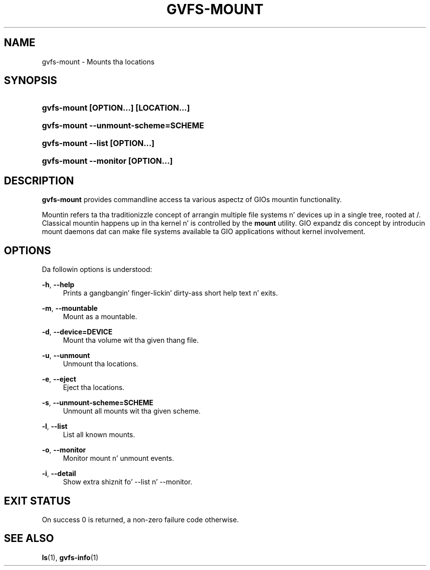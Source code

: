'\" t
.\"     Title: gvfs-mount
.\"    Author: Alexander Larsson <alexl@redhat.com>
.\" Generator: DocBook XSL Stylesheets v1.78.1 <http://docbook.sf.net/>
.\"      Date: 11/11/2014
.\"    Manual: User Commands
.\"    Source: gvfs
.\"  Language: Gangsta
.\"
.TH "GVFS\-MOUNT" "1" "" "gvfs" "User Commands"
.\" -----------------------------------------------------------------
.\" * Define some portabilitizzle stuff
.\" -----------------------------------------------------------------
.\" ~~~~~~~~~~~~~~~~~~~~~~~~~~~~~~~~~~~~~~~~~~~~~~~~~~~~~~~~~~~~~~~~~
.\" http://bugs.debian.org/507673
.\" http://lists.gnu.org/archive/html/groff/2009-02/msg00013.html
.\" ~~~~~~~~~~~~~~~~~~~~~~~~~~~~~~~~~~~~~~~~~~~~~~~~~~~~~~~~~~~~~~~~~
.ie \n(.g .ds Aq \(aq
.el       .ds Aq '
.\" -----------------------------------------------------------------
.\" * set default formatting
.\" -----------------------------------------------------------------
.\" disable hyphenation
.nh
.\" disable justification (adjust text ta left margin only)
.ad l
.\" -----------------------------------------------------------------
.\" * MAIN CONTENT STARTS HERE *
.\" -----------------------------------------------------------------
.SH "NAME"
gvfs-mount \- Mounts tha locations
.SH "SYNOPSIS"
.HP \w'\fBgvfs\-mount\ \fR\fB[OPTION...]\fR\fB\ \fR\fB[LOCATION...]\fR\ 'u
\fBgvfs\-mount \fR\fB[OPTION...]\fR\fB \fR\fB[LOCATION...]\fR
.HP \w'\fBgvfs\-mount\ \-\-unmount\-scheme=SCHEME\fR\ 'u
\fBgvfs\-mount \-\-unmount\-scheme=SCHEME\fR
.HP \w'\fBgvfs\-mount\ \-\-list\ \fR\fB[OPTION...]\fR\ 'u
\fBgvfs\-mount \-\-list \fR\fB[OPTION...]\fR
.HP \w'\fBgvfs\-mount\ \-\-monitor\ \fR\fB[OPTION...]\fR\ 'u
\fBgvfs\-mount \-\-monitor \fR\fB[OPTION...]\fR
.SH "DESCRIPTION"
.PP
\fBgvfs\-mount\fR
provides commandline access ta various aspectz of GIOs mountin functionality\&.
.PP
Mountin refers ta tha traditionizzle concept of arrangin multiple file systems n' devices up in a single tree, rooted at /\&. Classical mountin happens up in tha kernel n' is controlled by the
\fBmount\fR
utility\&. GIO expandz dis concept by introducin mount daemons dat can make file systems available ta GIO applications without kernel involvement\&.
.SH "OPTIONS"
.PP
Da followin options is understood:
.PP
\fB\-h\fR, \fB\-\-help\fR
.RS 4
Prints a gangbangin' finger-lickin' dirty-ass short help text n' exits\&.
.RE
.PP
\fB\-m\fR, \fB\-\-mountable\fR
.RS 4
Mount as a mountable\&.
.RE
.PP
\fB\-d\fR, \fB\-\-device=DEVICE\fR
.RS 4
Mount tha volume wit tha given thang file\&.
.RE
.PP
\fB\-u\fR, \fB\-\-unmount\fR
.RS 4
Unmount tha locations\&.
.RE
.PP
\fB\-e\fR, \fB\-\-eject\fR
.RS 4
Eject tha locations\&.
.RE
.PP
\fB\-s\fR, \fB\-\-unmount\-scheme=SCHEME\fR
.RS 4
Unmount all mounts wit tha given scheme\&.
.RE
.PP
\fB\-l\fR, \fB\-\-list\fR
.RS 4
List all known mounts\&.
.RE
.PP
\fB\-o\fR, \fB\-\-monitor\fR
.RS 4
Monitor mount n' unmount events\&.
.RE
.PP
\fB\-i\fR, \fB\-\-detail\fR
.RS 4
Show extra shiznit fo' \-\-list n' \-\-monitor\&.
.RE
.SH "EXIT STATUS"
.PP
On success 0 is returned, a non\-zero failure code otherwise\&.
.SH "SEE ALSO"
.PP
\fBls\fR(1),
\fBgvfs-info\fR(1)
